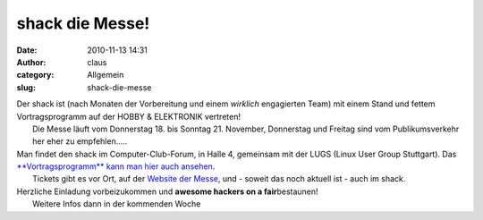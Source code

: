 shack die Messe!
################
:date: 2010-11-13 14:31
:author: claus
:category: Allgemein
:slug: shack-die-messe

| Der shack ist (nach Monaten der Vorbereitung und einem *wirklich* engagierten Team) mit einem Stand und fettem Vortragsprogramm auf der HOBBY & ELEKTRONIK vertreten!
|  Die Messe läuft vom Donnerstag 18. bis Sonntag 21. November, Donnerstag und Freitag sind vom Publikumsverkehr her eher zu empfehlen.....

| Man findet den shack im Computer-Club-Forum, in Halle 4, gemeinsam mit der LUGS (Linux User Group Stuttgart). Das `**Vortragsprogramm** kann man hier auch ansehen <http://shackspace.de/wiki/doku.php?id=project:messeauftritt:vortragsprogramm2010>`__.
|  Tickets gibt es vor Ort, auf der `Website der Messe <https://www.messeticketservice.de/shop/de/messe.php?PHPSESSID=10kbtnm5kag8p2duc7ckddt7j2&m=112>`__, und - soweit das noch aktuell ist - auch im shack.

| Herzliche Einladung vorbeizukommen und **awesome hackers on a fair**\ bestaunen!
|  Weitere Infos dann in der kommenden Woche

